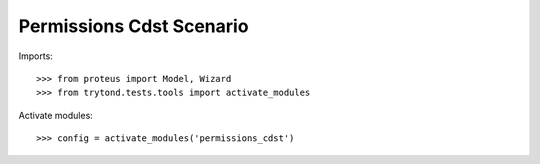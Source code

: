 .. This file is part of trytond-permissions-cdst.
   Licensed under the GNU General Public License v3 or later (GPLv3+).
   The COPYRIGHT file at the top level of this repository contains the
   full copyright notices and license terms.
   SPDX-License-Identifier: GPL-3.0-or-later

=========================
Permissions Cdst Scenario
=========================

Imports::

    >>> from proteus import Model, Wizard
    >>> from trytond.tests.tools import activate_modules

Activate modules::

    >>> config = activate_modules('permissions_cdst')
